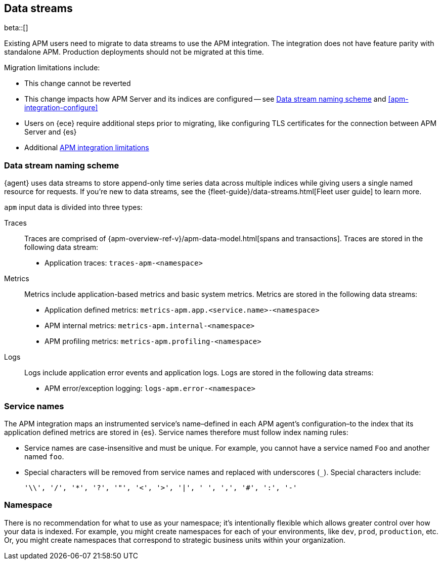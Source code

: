 [[apm-integration-data-streams]]
== Data streams

****
beta::[]

Existing APM users need to migrate to data streams to use the APM integration.
The integration does not have feature parity with standalone APM.
Production deployments should not be migrated at this time.

Migration limitations include:

* This change cannot be reverted
* This change impacts how APM Server and its indices are configured -- see <<apm-integration-naming-scheme>> and <<apm-integration-configure>>
* Users on {ece} require additional steps prior to migrating, like configuring TLS certificates for the connection between APM Server and {es}
* Additional <<apm-integration-limitations,APM integration limitations>>
****

[discrete]
[[apm-integration-naming-scheme]]
=== Data stream naming scheme

{agent} uses data streams to store append-only time series data across multiple indices
while giving users a single named resource for requests.
If you're new to data streams, see the {fleet-guide}/data-streams.html[Fleet user guide] to learn more.

`apm` input data is divided into three types:

Traces::

Traces are comprised of {apm-overview-ref-v}/apm-data-model.html[spans and transactions].
Traces are stored in the following data stream:

- Application traces: `traces-apm-<namespace>`

Metrics::

Metrics include application-based metrics and basic system metrics.
Metrics are stored in the following data streams:

- Application defined metrics: `metrics-apm.app.<service.name>-<namespace>`
- APM internal metrics: `metrics-apm.internal-<namespace>`
- APM profiling metrics: `metrics-apm.profiling-<namespace>`

Logs::

Logs include application error events and application logs.
Logs are stored in the following data streams:

- APM error/exception logging: `logs-apm.error-<namespace>`

[discrete]
[[apm-integration-service-name]]
=== Service names

The APM integration maps an instrumented service's name–defined in each APM agent's
configuration–to the index that its application defined metrics are stored in {es}.
Service names therefore must follow index naming rules:

* Service names are case-insensitive and must be unique.
For example, you cannot have a service named `Foo` and another named `foo`.
* Special characters will be removed from service names and replaced with underscores (`_`).
Special characters include:
+
[source,text]
----
'\\', '/', '*', '?', '"', '<', '>', '|', ' ', ',', '#', ':', '-'
----

[discrete]
[[apm-integration-namespace]]
=== Namespace

There is no recommendation for what to use as your namespace;
it's intentionally flexible which allows greater control over how your data is indexed.
For example, you might create namespaces for each of your environments,
like `dev`, `prod`, `production`, etc.
Or, you might create namespaces that correspond to strategic business units within your organization.
